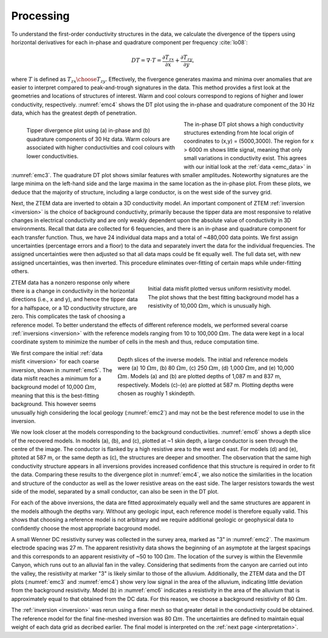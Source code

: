 .. _emc_processing:

Processing
==========

To understand the first-order conductivity structures in the data, we calculate the divergence of the tippers using horizontal derivatives for each in-phase and quadrature component per frequency :cite:`lo08`:

.. math:: DT = \nabla \cdot T = \frac{\partial T_{zx}}{\partial x} + \frac{\partial T_{zy}}{\partial y},

where :math:`T` is defined as :math:`{T_{zx} \choose T_{zy}}`. Effectively, the fivergence generates maxima and minima over anomalies that are easier to interpret compared to peak-and-trough signatures in the data. This method provides a first look at the geometries and locations of structures of interest. Warm and cool colours correspond to regions of higher and lower conductivity, respectively. :numref:`emc4` shows the DT plot using the in-phase and quadrature component of the 30 Hz data, which has the greatest depth of penetration.

.. figure:: ./images/FIGURE_4.png
        :name: emc4
        :figwidth: 50%
        :align: left

        Tipper divergence plot using (a) in-phase and (b) quadrature components of 30 Hz data. Warm colours are associated with higher conductivities and cool colours with lower conductivities.

The in-phase DT plot shows a high conductivity structures extending from hte local origin of coordinates to (x,y) = (5000,3000). The region for x > 6000 m shows little signal, meaning that only small variations in conductivity exist. This agrees with our initial look at the :ref:`data <emc_data>` in :numref:`emc3`. The quadrature DT plot shows similar features with smaller amplitudes. Noteworthy signatures are the large minima on the left-hand side and the large maxima in the same location as the in-phase plot. From these plots, we deduce that the majority of structure, including a large conductor, is on the west side of the survey grid.

Next, the ZTEM data are inverted to obtain a 3D conductivity model. An important component of ZTEM :ref:`inversion <inversion>` is the choice of background conductivity, primarily because the tipper data are most responsive to relative changes in electrical conductivity and are only weakly dependent upon the absolute value of conductivity in 3D environments. Recall that data are collected for 6 fequencies, and there is an in-phase and quadrature component for each transfer function. Thus, we have 24 individual data maps and a total of ~480,000 data points. We first assign uncertainties (percentage errors and a floor) to the data and separately invert the data for the individual frequencies. The assigned uncertainties were then adjusted so that all data maps could be fit equally well. The full data set, with new assigned uncertainties, was then inverted. This procedure eliminates over-fitting of certain maps while under-fitting others.

.. figure:: ./images/FIGURE_5.png
        :name: emc5
        :figwidth: 50%
        :align: right

        Initial data misfit plotted versus uniform resistivity model. The plot shows that the best fitting background model has a resistivity of 10,000 :math:`\Omega m`, which is unusually high.

ZTEM data has a nonzero response only where there is a change in conductivity in the horizontal directions (i.e., x and y), and hence the tipper data for a halfspace, or a 1D conductivity structure, are zero. This complicates the task of choosing a reference model. To better understand the effects of different reference models, we performed several coarse :ref:`inversions <inversion>` with the reference models ranging from 10 to 100,000 :math:`\Omega m`. The data were kept in a local coordinate system to minimize the number of cells in the mesh and thus, reduce computation time.

.. figure:: ./images/FIGURE_6.png
        :name: emc6
        :figwidth: 60%
        :align: right

        Depth slices of the inverse models. The initial and reference models were (a) 10 :math:`\Omega m`, (b) 80 :math:`\Omega m`, (c) 250 :math:`\Omega m`, (d) 1,000 :math:`\Omega m`, and (e) 10,000 :math:`\Omega m`. Models (a) and (b) are plotted depths of 1,087 m and 837 m, respectively. Models (c)-(e) are plotted at 587 m. Plotting depths were chosen as roughly 1 skindepth.

We first compare the initial :ref:`data misfit <inversion>` for each coarse inversion, shown in :numref:`emc5`. The data misfit reaches a minimum for a background model of 10,000 :math:`\Omega m`, meaning that this is the best-fitting background. This however seems unusually high considering the local geology (:numref:`emc2`) and may not be the best reference model to use in the inversion.

We now look closer at the models corresponding to the background conductivities. :numref:`emc6` shows a depth slice of the recovered models. In models (a), (b), and (c), plotted at ~1 skin depth, a large conductor is seen through the centre of the image. The conductor is flanked by a high resistive area to the west and east. For models (d) and (e), pltoted at 587 m, or the same depth as (c), the structures are deeper and smoother. The observation that the same high conductivity structure appears in all inversions provides increased confidence that this structure is required in order to fit the data. Comparing these results to the divergence plot in :numref:`emc4`, we also notice the similarities in the location and structure of the conductor as well as the lower resistive areas on the east side. The larger resistors towards the west side of the model, separated by a small conductor, can also be seen in the DT plot.

For each of the above inversions, the data are fitted approximately equally well and the same structures are apparent in the models although the depths vary. Without any geologic input, each reference model is therefore equally valid. This shows that choosing a reference model is not arbitrary and we require additional geologic or geophysical data to confidently choose the most appropriate bacground model.

A small Wenner DC resistivity survey was collected in the survey area, marked as "3" in :numref:`emc2`. The maximum electrode spacing was 27 m. The apparent resistivity data shows the beginning of an asymptote at the largest spacings and this corresponds to an apparent resistivity of ~50 to 100 :math:`\Omega m`. The location of the survey is within the Elevenmile Canyon, which runs out to an alluvial fan in the valley. Considering that sediments from the canyon are carried out into the valley, the resistivity at marker "3" is likely similar to those of the alluvium. Additionally, the ZTEM data and the DT plots (:numref:`emc3` and :numref:`emc4`) show very low signal in the area of the alluvium, indicating little deviation from the background resistivity. Model (b) in :numref:`emc6` indicates a resistivity in the area of the alluvium that is approximately equal to that obtained from the DC data. For this reason, we choose a background resistivity of 80 :math:`\Omega m`.

The :ref:`inversion <inversion>` was rerun using a finer mesh so that greater detail in the conductivity could be obtained. The reference model for the final fine-meshed inversion was 80 :math:`\Omega m`. The uncertainties are defined to maintain equal weight of each data grid as decribed earlier. The final model is interpreted on the :ref:`next page <interpretation>`.
